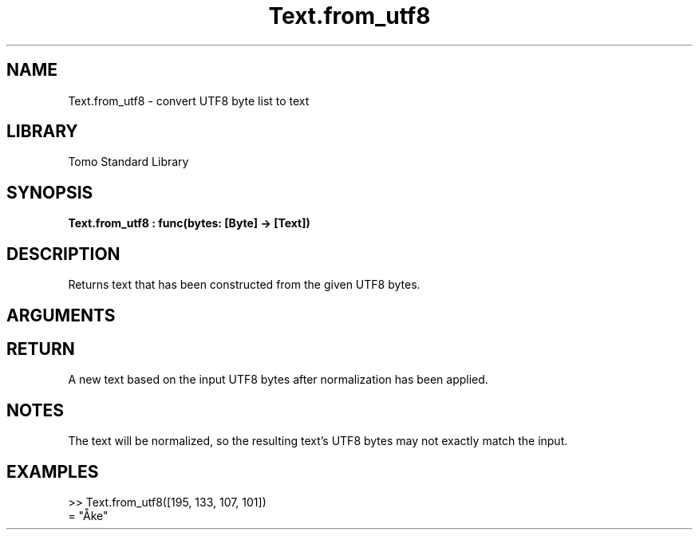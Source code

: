 '\" t
.\" Copyright (c) 2025 Bruce Hill
.\" All rights reserved.
.\"
.TH Text.from_utf8 3 2025-09-09 "Tomo man-pages"
.SH NAME
Text.from_utf8 \- convert UTF8 byte list to text
.SH LIBRARY
Tomo Standard Library
.SH SYNOPSIS
.nf
.BI Text.from_utf8\ :\ func(bytes:\ [Byte]\ ->\ [Text])
.fi
.SH DESCRIPTION
Returns text that has been constructed from the given UTF8 bytes.


.SH ARGUMENTS

.TS
allbox;
lb lb lbx lb
l l l l.
Name	Type	Description	Default
bytes	[Byte]	The UTF-8 bytes of the desired text. 	-
.TE
.SH RETURN
A new text based on the input UTF8 bytes after normalization has been applied.

.SH NOTES
The text will be normalized, so the resulting text's UTF8 bytes may not exactly match the input.

.SH EXAMPLES
.EX
>> Text.from_utf8([195, 133, 107, 101])
= "Åke"
.EE
